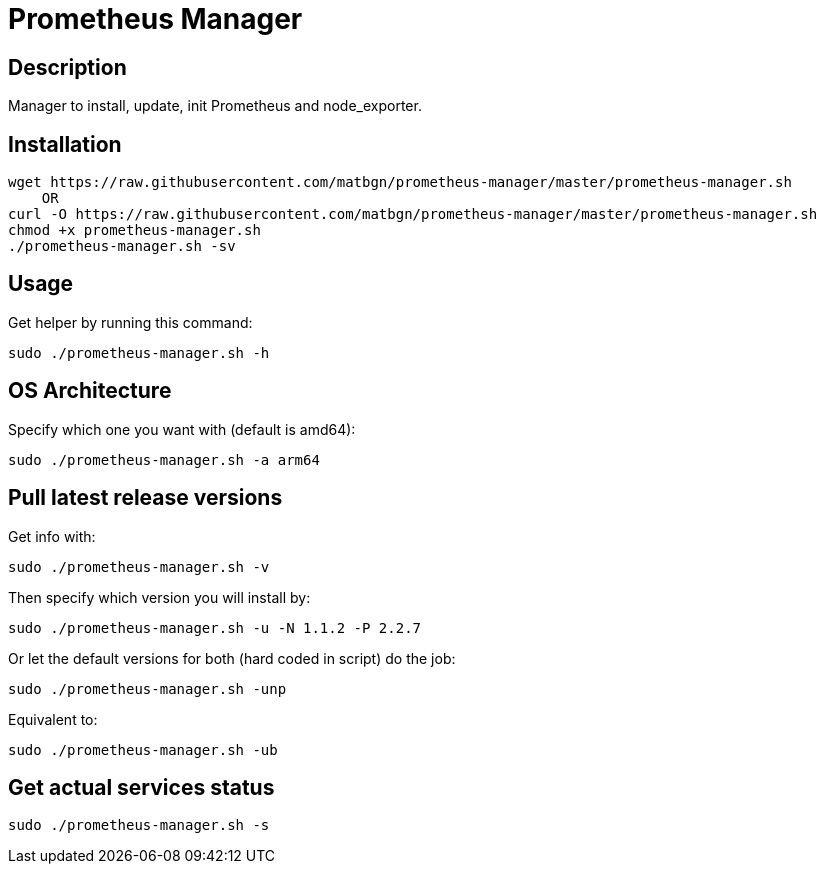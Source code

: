 = Prometheus Manager
:icons: font
ifdef::env-github[]
:tip-caption: :bulb:
:note-caption: :information_source:
:important-caption: :heavy_exclamation_mark:
:caution-caption: :fire:
:warning-caption: :warning:
endif::[]

== Description
Manager to install, update, init Prometheus and node_exporter.

== Installation
    wget https://raw.githubusercontent.com/matbgn/prometheus-manager/master/prometheus-manager.sh
        OR
    curl -O https://raw.githubusercontent.com/matbgn/prometheus-manager/master/prometheus-manager.sh
    chmod +x prometheus-manager.sh
    ./prometheus-manager.sh -sv

== Usage
Get helper by running this command:

    sudo ./prometheus-manager.sh -h

== OS Architecture
Specify which one you want with (default is amd64):

    sudo ./prometheus-manager.sh -a arm64

== Pull latest release versions
Get info with:

    sudo ./prometheus-manager.sh -v

Then specify which version you will install by:

    sudo ./prometheus-manager.sh -u -N 1.1.2 -P 2.2.7

Or let the default versions for both (hard coded in script) do the job:

    sudo ./prometheus-manager.sh -unp

Equivalent to:

    sudo ./prometheus-manager.sh -ub

== Get actual services status

    sudo ./prometheus-manager.sh -s
